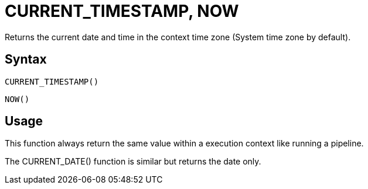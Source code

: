 ////
Licensed to the Apache Software Foundation (ASF) under one
or more contributor license agreements.  See the NOTICE file
distributed with this work for additional information
regarding copyright ownership.  The ASF licenses this file
to you under the Apache License, Version 2.0 (the
"License"); you may not use this file except in compliance
with the License.  You may obtain a copy of the License at
  http://www.apache.org/licenses/LICENSE-2.0
Unless required by applicable law or agreed to in writing,
software distributed under the License is distributed on an
"AS IS" BASIS, WITHOUT WARRANTIES OR CONDITIONS OF ANY
KIND, either express or implied.  See the License for the
specific language governing permissions and limitations
under the License.
////
= CURRENT_TIMESTAMP, NOW

Returns the current date and time in the context time zone (System time zone by default).

== Syntax
----
CURRENT_TIMESTAMP()
----
----
NOW()
----

== Usage

This function always return the same value within a execution context like running a pipeline.

The CURRENT_DATE() function is similar but returns the date only.